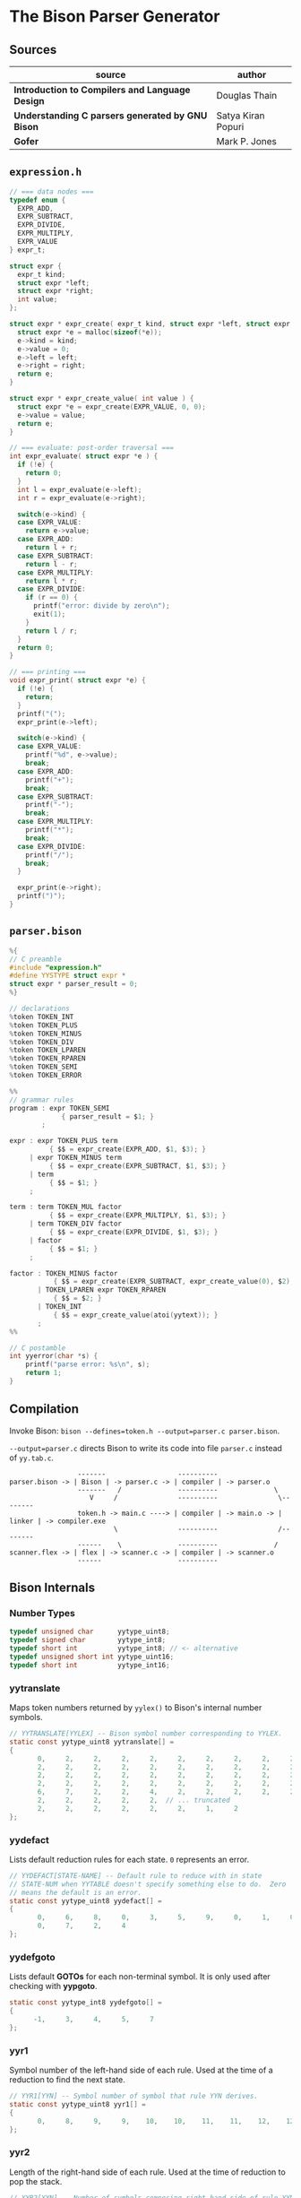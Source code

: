 * The Bison Parser Generator

** Sources

| source                                           | author             |
|--------------------------------------------------+--------------------|
| *Introduction to Compilers and Language Design*  | Douglas Thain      |
| *Understanding C parsers generated by GNU Bison* | Satya Kiran Popuri |
| *Gofer*                                          | Mark P. Jones      |

** ~expression.h~

#+begin_src c
  // === data nodes ===
  typedef enum {
    EXPR_ADD,
    EXPR_SUBTRACT,
    EXPR_DIVIDE,
    EXPR_MULTIPLY,
    EXPR_VALUE
  } expr_t;

  struct expr {
    expr_t kind;
    struct expr *left;
    struct expr *right;
    int value;
  };

  struct expr * expr_create( expr_t kind, struct expr *left, struct expr *right ) {
    struct expr *e = malloc(sizeof(*e));
    e->kind = kind;
    e->value = 0;
    e->left = left;
    e->right = right;
    return e;
  }

  struct expr * expr_create_value( int value ) {
    struct expr *e = expr_create(EXPR_VALUE, 0, 0);
    e->value = value;
    return e;
  }

  // === evaluate: post-order traversal ===
  int expr_evaluate( struct expr *e ) {
    if (!e) {
      return 0;
    }
    int l = expr_evaluate(e->left);
    int r = expr_evaluate(e->right);

    switch(e->kind) {
    case EXPR_VALUE:
      return e->value;
    case EXPR_ADD:
      return l + r;
    case EXPR_SUBTRACT:
      return l - r;
    case EXPR_MULTIPLY:
      return l * r;
    case EXPR_DIVIDE:
      if (r == 0) {
        printf("error: divide by zero\n");
        exit(1);
      }
      return l / r;
    }
    return 0;
  }

  // === printing ===
  void expr_print( struct expr *e) {
    if (!e) {
      return;
    }
    printf("(");
    expr_print(e->left);

    switch(e->kind) {
    case EXPR_VALUE:
      printf("%d", e->value);
      break;
    case EXPR_ADD:
      printf("+");
      break;
    case EXPR_SUBTRACT:
      printf("-");
      break;
    case EXPR_MULTIPLY:
      printf("*");
      break;
    case EXPR_DIVIDE:
      printf("/");
      break;
    }

    expr_print(e->right);
    printf(")");
  }
#+end_src

** ~parser.bison~

#+begin_src c
  %{
  // C preamble
  #include "expression.h"
  #define YYSTYPE struct expr *
  struct expr * parser_result = 0;
  %}

  // declarations
  %token TOKEN_INT
  %token TOKEN_PLUS
  %token TOKEN_MINUS
  %token TOKEN_DIV
  %token TOKEN_LPAREN
  %token TOKEN_RPAREN
  %token TOKEN_SEMI
  %token TOKEN_ERROR

  %%
  // grammar rules
  program : expr TOKEN_SEMI
               { parser_result = $1; }
          ;

  expr : expr TOKEN_PLUS term
            { $$ = expr_create(EXPR_ADD, $1, $3); }
       | expr TOKEN_MINUS term
            { $$ = expr_create(EXPR_SUBTRACT, $1, $3); }
       | term
            { $$ = $1; }
       ;

  term : term TOKEN_MUL factor
            { $$ = expr_create(EXPR_MULTIPLY, $1, $3); }
       | term TOKEN_DIV factor
            { $$ = expr_create(EXPR_DIVIDE, $1, $3); }
       | factor
            { $$ = $1; }
       ;

  factor : TOKEN_MINUS factor
             { $$ = expr_create(EXPR_SUBTRACT, expr_create_value(0), $2); }
         | TOKEN_LPAREN expr TOKEN_RPAREN
             { $$ = $2; }
         | TOKEN_INT
             { $$ = expr_create_value(atoi(yytext)); }
         ;
  %%

  // C postamble
  int yyerror(char *s) {
      printf("parse error: %s\n", s);
      return 1;
  }
#+end_src

** Compilation

Invoke Bison: ~bison --defines=token.h --output=parser.c parser.bison~.

~--output=parser.c~ directs Bison to write its code into file ~parser.c~ instead of ~yy.tab.c~.

#+begin_example
                 -------                  ----------
parser.bison -> | Bison | -> parser.c -> | compiler | -> parser.o
                 -------   /              ----------              \
                    V     /               ----------               \--------
                 token.h -> main.c ----> | compiler | -> main.o -> | linker | -> compiler.exe
                          \               ----------               /--------
                 ------    \              ----------              /
scanner.flex -> | flex | -> scanner.c -> | compiler | -> scanner.o
                 ------                   ----------
#+end_example

** Bison Internals

*** Number Types

#+begin_src c
  typedef unsigned char      yytype_uint8;
  typedef signed char        yytype_int8;
  typedef short int          yytype_int8; // <- alternative
  typedef unsigned short int yytype_uint16;
  typedef short int          yytype_int16;
#+end_src

*** yytranslate

Maps token numbers returned by ~yylex()~ to Bison's internal number symbols.

#+begin_src c
  // YYTRANSLATE[YYLEX] -- Bison symbol number corresponding to YYLEX.
  static const yytype_uint8 yytranslate[] =
  {
         0,     2,     2,     2,     2,     2,     2,     2,     2,     2,
         2,     2,     2,     2,     2,     2,     2,     2,     2,     2,
         2,     2,     2,     2,     2,     2,     2,     2,     2,     2,
         2,     2,     2,     2,     2,     2,     2,     2,     2,     2,
         6,     7,     2,     2,     4,     2,     2,     2,     2,     2,
         2,     2,     2,     2,     2,  // ... truncated
         2,     2,     2,     2,     2,     2,     1,     2
  };
#+end_src

*** yydefact

Lists default reduction rules for each state. ~0~ represents an error.

#+begin_src c
  // YYDEFACT[STATE-NAME] -- Default rule to reduce with in state
  // STATE-NUM when YYTABLE doesn't specify something else to do.  Zero
  // means the default is an error.
  static const yytype_uint8 yydefact[] =
  {
         0,     6,     8,     0,     3,     5,     9,     0,     1,     0,
         0,     7,     2,     4
  };
#+end_src

*** yydefgoto

Lists default *GOTOs* for each non-terminal symbol. It is only used after checking
with *yypgoto*.

#+begin_src c
  static const yytype_int8 yydefgoto[] =
  {
        -1,     3,     4,     5,     7
  };
#+end_src

*** yyr1

Symbol number of the left-hand side of each rule. Used at the time of a reduction to
find the next state.

#+begin_src c
  // YYR1[YYN] -- Symbol number of symbol that rule YYN derives.
  static const yytype_uint8 yyr1[] =
  {
         0,     8,     9,     9,    10,    10,    11,    11,    12,    12
  };
#+end_src

*** yyr2

Length of the right-hand side of each rule. Used at the time of reduction to pop the stack.

#+begin_src c
  // YYR2[YYN] -- Number of symbols composing right hand side of rule YYN.
  static const yytype_uint8 yyr2[] =
  {
         0,     2,     3,     1,     3,     1,     1,     3,     0,     1
  };
#+end_src

*** yytable

A highly-compressed representation of the actions in each state. Negative entries represent
reductions. Negative infinity is for detecting errors.

#+begin_src c
  // YYTABLE[YYPACT[STATE-NUM]].  What to do in state STATE-NUM.  If
  // positive, shift that token.  If negative, reduce the rule which
  // number is the opposite.  If zero, do what YYDEFACT says.
  //  If YYTABLE_NINF, syntax error.

  #define YYTABLE_NINF -1

  static const yytype_uint8 yytable[] =
  {
         8,     1,     2,     9,    11,    10,     9,     6,    12,     0,
         0,     0,    13
  };
#+end_src

*** yypgoto

Accounts for non-default *GOTOs* for all non-terminal symbols.

#+begin_src c
  // YYPGOTO[NTERM-NUM].
  static const yytype_int8 yypgoto[] =
  {
        -5,     5,    -1,     2,    -5
  };
#+end_src

*** yypact

Directory into *yytable* indexed by state number. The displacements in *yytable* are indexed
by symbol number.

#+begin_src c
  #define YYPACT_NINF -5

  static const yytype_int8 yypact[] =
  {
        -4,    -5,    -4,     0,     1,    -5,     3,    -3,    -5,    -4,
        -4,    -5,     1,    -5
  };
#+end_src

*** yycheck

Guard table used to check the legal bounds within portions of *yytable*.

#+begin_src c
  // YYCHECK = a vector indexed in parallel with YYTABLE.  It indicates,
  // in a roundabout way, the bounds of the portion you are trying to
  // examine.
  static const yytype_int8 yycheck[] =
  {
         0,     5,     6,     3,     7,     4,     3,     2,     9,    -1,
        -1,    -1,    10
  };
#+end_src

*** Helper Tables

Bison will output tables to help with printing debug information, parser error recovery, and verbose
output.

- yyrhs :: Symbol numbers of all *RHS* rules. *yyrhs[n]* = first symbol on the *RHS* of rule *n*.

- yyprhs[n] :: Index into *yyrhs* of the first *RHS* symbol of rule *n*.

- yyrline[n] :: Line number in the *.y* grammar source file where rule *n* is defined.

- yytname[n] :: A string specifying the symbol for the number *n*.

** yyparse

Original code by *Satya Kiran Popuri* and *GNU Bison*.

Many macros and error checks have been removed for clarity. Only the bare parsing algorithm remains.

#+begin_src c
  // Global variables

  // The look-ahead symbol.
  int yychar;

  // The semantic value of the look-ahead symbol.
  YYSTYPE yylval;

  int yyparse() {
      // current state
      int yystate;
      // This is an all purpose variable.
      int yyn;
      // Result of parse to be returned to the caller.
      int yyresult;
      // current token
      int yytoken = 0;

      // The state stack: This parser does not shift symbols on to the stack.
      // Only a stack of states is maintained.
      int yyssa[YYINITDEPTH]; // YYINITDEPTH is 200.
      int *yyss = yyssa       // Bottom of state stack.
      int *yyssp;             // Top of state stack.

      // The semantic value stack: This stack grows parallel to the state stack. At each reduction,
      // semantic values are popped off this stack and the semantic action is executed.
      YYSTYPE yyvsa[YYINITDEPTH];
      YYSTYPE *yyvs = yyvsa;      // Bottom of semantic stack
      YYSTYPE *yyvsp;             // Top of semantic stack

      // POP the state and semantic stacks by N symbols - useful for reduce actions.
      #define YYPOPSTACK(N)   (yyvsp -= (N), yyssp -= (N))
      // This variable is used in reduce actions to store the length of RHS of a rule.
      int yylen = 0;
      // Initial state
      yystate = 0;
      // YYEMPTY is -2
      yychar = YYEMPTY

      yyssp = yyss; // Top = bottom for state stack.
      yyvsp = yyvs; // Same for semantic stack.

      // gotos are used for maximum performance.
      goto yysetstate;

      // Each label can be thought of as a function.

      // Push a new state on the stack.
      yynewstate:
	  // Just increment the stack top; actual 'pushing' will happen in yysetstate.
	  yyssp++;


      yysetstate:
	  // Push state on state stack top.
	  ,*yyssp = yystate;
	  // This is where you will find some action.
	  goto yybackup;

      // The main parsing code starts here.
      // Do appropriate processing given the current state. Read a look-ahead token if needed.	
      yybackup:
	  // Refer to what yypact is saying about the current state.
	  yyn = yypact[yystate];

	  // If negative infinity its time for a default reduction.
	  if ( yyn == YYPACT_NINF) {
	      goto yydefault;
	  }
	  // Check if we have a look-ahead token ready. This is LALR(1) parsing.
	  if (yychar == YYEMPTY) {
	      // Macro YYLEX is defined as yylex().
	      yychar = YYLEX;
	  }
	  // YYEOF is 0 - the token returned by lexer at end of input.
	  if (yychar <= YYEOF) {
	      // Set all to EOF.
	      yychar = yytoken = YYEOF;
	  } else {
	      // Translate the lexer token into internal symbol number.
	      yytoken = yytranslate[yychar];
	  }
	  // Now we have a look-ahead token. Let the party begin!
	  // This is yypact[yystate] + yytoken.
	  yyn = yyn + yytoken;

	  // Observe this check carefully. We are checking that yyn is within the bounds of yytable
	  // and also if yycheck contains the current token number. YYLAST is the highest index in yytable
	  if ( yyn < 0 || YYLAST < yyn  || yycheck[yyn] != yytoken ) {
	      // Its time for a default reduction.
	      goto yydefault;
	  }
	  // Ok, yyn is within bounds of yytable.
	  // This is yytable[ yypact[yystate] + yytoken ].
	  yyn = yytable[yyn];
	  // If yytable happens to contain a -ve value, its not a shift - its a reduce.
	  if (yyn <= 0) {
	      // But check for out of bounds condition.
	      if (yyn == 0 || yyn == YYTABLE_NINF) {
		  // Label to handle errors.
		  goto yyerrlab;
	      }
	      // Other wise reduce with rule # -yyn.
	      yyn = -yyn;
	      goto yyreduce;
	  }
	  // Last check: See if we reached final state!
	  if (yyn == YYFINAL) {
	      // Macro defined as "goto acceptlab - a label to finish up.
	      YYACCEPT;
	  }
	  // That completes all checks; If we reached here, there is no other option but to shift */
	  // Now, yyn (= yytable[ yypact[yystate] + yytoken ]) is a state that has to be pushed.
	  yystate = yyn;
	  // Push the semantic value of the symbol onto the semantic stack.
	  ,*++yyvsp = yylval;
	  // This will increment state stack top and the following "yysetstate" that will do the pushing.
	  goto yynewstate;

      // Do the default action for the current state.
      yydefault:
	  // Get the default reduction rule for this state.
	  yyn = yydefact[yystate];
	  // This state has no default reduction. Something is wrong.
	  if ( yyn == 0 ) {
	      goto yyerrlab;
	  }
	  // Ok, got the default reduction rule # in yyn; go ahead and reduce the stack.
	  goto yyreduce;

      // Do a reduction.
      yyreduce:
	  // By the time we are here, yyn contains the rule# to use for reducing the stack.

	  // Steps for reduction:
	  // 1. Find the length of RHS of rule #yyn
	  // 2. Execute any semantic actions by taking the values from the semantic stack
	  // 3. POP 'length' symbols from the state stack and 'length' values from semantic stack
	  // 4. Find the LHS of rule #yyn
	  // 5. Find the GOTO of state currently on top of stack on LHS symbol
	  // 6. Push that state on top of stack

	  // Get length of RHS.
	  yylen = yyr2[yyn];
	  // Default semantic action - $$ = $1
	  yyval = yyvsp[1-yylen];

	  // Execute semantic actions for each rule.
	  switch ( yyn ) {
	      // No semantic actions for this grammar.
	      default: break;
	  }
	  YYPOPSTACK (yylen);
	  // re-initialize yylen.
	  yylen = 0;
	  // Push the result of semantic evaluation on top of semantic stack.
	  ,*++yyvsp  = yyval;
	  // Now shift the result of reduction (steps 4 - 6).
	  // Reuse yyn at every opportunity.  For now, yyn is the LHS symbol (number) of the rule.
	  yyn = yyr1[yyn];

	  // First check for anomalous GOTOs, otherwise use Default GOTO (YYDEFGOTO)
	  // 
	  // Observe that if we subtract no. of terminals (YYNTOKENS) from symbol number of a nonterminal, we get
	  // an index into yypgoto or yydefgoto for that non-terminal.

	  yystate = yypgoto[yyn - YYNTOKENS] + *yyssp;

	  // A couple of checks are needed before we know this is not a default GOTO
	  // 1. yystate must be within bounds of yytable. ( 0 to YYLAST )
	  // 2. yycheck must contain the state currently on top of the stack

	  if ( 0 <= yystate && yystate <= YYLAST && yycheck[yystate] = *yyssp) {
	      yystate = yytable[yystate];    /* Take the GOTO from yytable */
	  } else {
	      // Otherwise use the default GOTO.
	      yystate = yydefgoto[yyn - YYNTOKENS];
	  }
	  // Simply push the newly found state on top of stack and continue.
	  goto yynewstate;
  }
#+end_src
